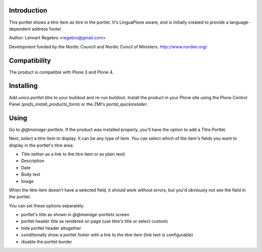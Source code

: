 .. image:: https://secure.travis-ci.org/unice/unice.portlet.titre.png
   :target: https://travis-ci.org/unice/unice.portlet.titre

Introduction
============

This portlet shows a titre item as titre in the portlet.
It's LinguaPlone aware, and is initially created to provide a
language-dependent address footer.

Author: Lennart Regebro <regebro@gmail.com>

Development funded by the Nordic Council and Nordic Concil of Ministers.
http://www.norden.org/


Compatibility
=============

The product is compatible with Plone 3 and Plone 4.


Installing
==========

Add `unice.portlet.titre` to your buildout and re-run buildout.
Install the product in your Plone site using the Plone Control Panel
(`prefs_install_products_form`) or the ZMI's `portal_quickinstaller`.


Using
=====

Go to `@@manage-portlets`. If the product was installed properly, you'll have
the option to add a Titre Portlet.

Next, select a titre item to display. It can be any type of item. You can
select which of the item's fields you want to display in the portlet's titre
area:

* Title (either as a link to the titre item or as plain text)
* Description
* Date
* Body text
* Image

When the titre item doesn't have a selected field, it should work without
errors, but you'd obviously not see the field in the portlet.

You can set these options separately:

* portlet's title as shown in `@@manage-portlets` screen
* portlet header title as rendered on page
  (use titre's title or select custom)
* hide portlet header altogether
* conditionally show a portlet footer with a link to the titre item
  (link text is configurable)
* disable the portlet border


